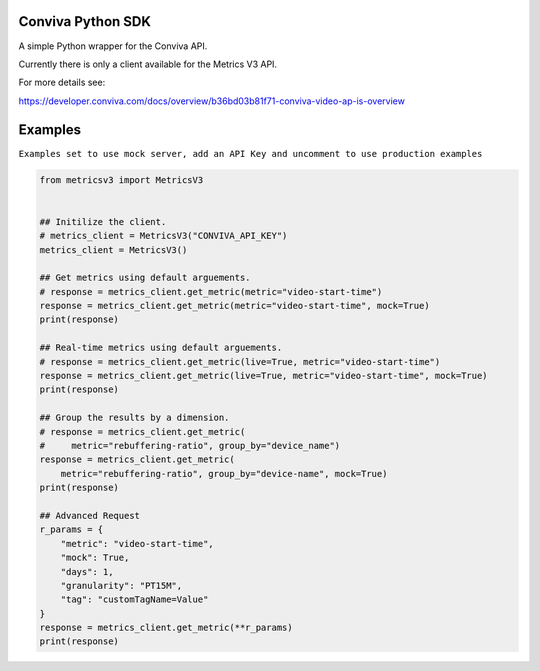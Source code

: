 Conviva Python SDK
==================
A simple Python wrapper for the Conviva API.

Currently there is only a client available for the Metrics V3 API.

For more details see:

https://developer.conviva.com/docs/overview/b36bd03b81f71-conviva-video-ap-is-overview


Examples
========

``Examples set to use mock server, add an API Key and uncomment to use production examples``

.. code-block:: python

    from metricsv3 import MetricsV3
    
    
    ## Initilize the client.
    # metrics_client = MetricsV3("CONVIVA_API_KEY")
    metrics_client = MetricsV3()
    
    ## Get metrics using default arguements.
    # response = metrics_client.get_metric(metric="video-start-time")
    response = metrics_client.get_metric(metric="video-start-time", mock=True)
    print(response)
    
    ## Real-time metrics using default arguements.
    # response = metrics_client.get_metric(live=True, metric="video-start-time")
    response = metrics_client.get_metric(live=True, metric="video-start-time", mock=True)
    print(response)
    
    ## Group the results by a dimension.
    # response = metrics_client.get_metric(
    #     metric="rebuffering-ratio", group_by="device_name")
    response = metrics_client.get_metric(
        metric="rebuffering-ratio", group_by="device-name", mock=True)
    print(response)
    
    ## Advanced Request
    r_params = {
        "metric": "video-start-time",
        "mock": True,
        "days": 1,
        "granularity": "PT15M",
        "tag": "customTagName=Value"
    }
    response = metrics_client.get_metric(**r_params)
    print(response)
    
